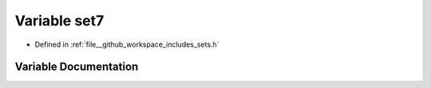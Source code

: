 .. _exhale_variable_sets_8h_1a87baba5fedd8c30dcf53b37e14dafc94:

Variable set7
=============

- Defined in :ref:`file__github_workspace_includes_sets.h`


Variable Documentation
----------------------


.. doxygenvariable:: set7
   :project: GDSiMS